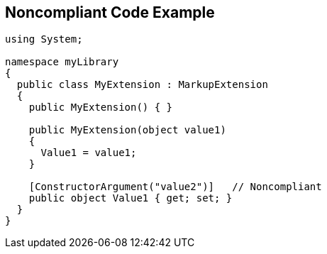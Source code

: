 == Noncompliant Code Example

[source,text]
----
using System;

namespace myLibrary
{
  public class MyExtension : MarkupExtension
  {
    public MyExtension() { }

    public MyExtension(object value1)
    {
      Value1 = value1;
    }

    [ConstructorArgument("value2")]   // Noncompliant
    public object Value1 { get; set; }
  }
}
----
